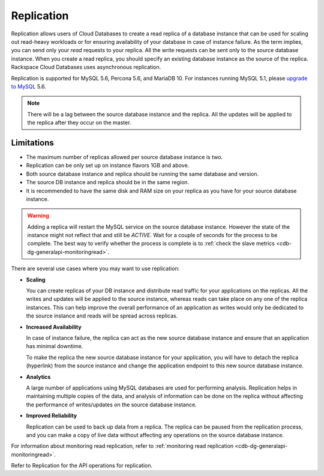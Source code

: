 .. _cdb-dg-generalapi-replication:

===========
Replication
===========

Replication allows users of Cloud Databases to create a read replica of a database instance that can be used for scaling out read-heavy workloads or for ensuring availability of your database in case of instance failure. As the term implies, you can send only your *read* requests to your replica. All the write requests can be sent only to the source database instance. When you create a read replica, you should specify an existing database instance as the source of the replica. Rackspace Cloud Databases uses asynchronous replication.

Replication is supported for MySQL 5.6, Percona 5.6, and MariaDB 10. For instances running MySQL 5.1, please `upgrade to MySQL`_ 5.6.

.. _upgrade to MySQL: http://www.rackspace.com/knowledge_center/article/upgrade-a-cloud-databases-instance-from-mysql-51-to-mysql-56

..  note::
    There will be a lag between the source database instance and the replica. All the updates will be applied to the replica after they occur on the master.

.. _cdb-dg-generalapi-replication-limitations:

Limitations
~~~~~~~~~~~

-  The maximum number of replicas allowed per source database instance
   is two.

-  Replication can be only set up on instance flavors 1GB and above.

-  Both source database instance and replica should be running the same
   database and version.

-  The source DB instance and replica should be in the same region.

-  It is recommended to have the same disk and RAM size on your replica
   as you have for your source database instance.

.. warning::
    Adding a replica will restart the MySQL service on the source database instance. However the state of the instance might not reflect that and still be `ACTIVE`. Wait for a couple of seconds for the process to be complete. The best way to verify whether the process is complete is to :ref:`check the slave metrics <cdb-dg-generalapi-monitoringread>`.

There are several use cases where you may want to use replication:

-  **Scaling**

   You can create replicas of your DB instance and distribute read traffic for your applications on the replicas. All the writes and updates will be applied to the source instance, whereas reads can take place on any one of the replica instances. This can help improve the overall performance of an application as writes would only be dedicated to the source instance and reads will be spread across replicas.

-  **Increased Availability**

   In case of instance failure, the replica can act as the new source database instance and ensure that an application has minimal downtime.

   To make the replica the new source database instance for your application, you will have to detach the replica (hyperlink) from the source instance and change the application endpoint to this new source database instance.

-  **Analytics**

   A large number of applications using MySQL databases are used for performing analysis. Replication helps in maintaining multiple copies of the data, and analysis of information can be done on the replica without affecting the performance of writes/updates on the source database instance.

-  **Improved Reliability**

   Replication can be used to back up data from a replica. The replica can be paused from the replication process, and you can make a copy of live data without affecting any operations on the source database instance.

For information about monitoring read replication, refer to :ref:`monitoring read replication <cdb-dg-generalapi-monitoringread>`.

Refer to Replication for the API operations for replication.
